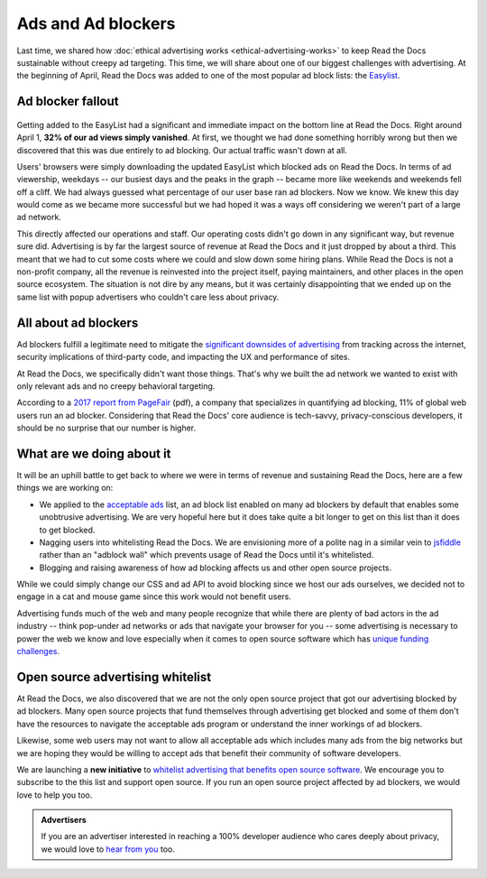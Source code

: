 .. post:: May 2, 2018
   :tags: advertising, privacy, sustainability, business, adblock
   :author: David
   :location: SAN


Ads and Ad blockers
===================

Last time, we shared how :doc:`ethical advertising works <ethical-advertising-works>`
to keep Read the Docs sustainable without creepy ad targeting.
This time, we will share about one of our biggest challenges with advertising.
At the beginning of April, Read the Docs was added to one of the most popular
ad block lists: the `Easylist`_.

.. _EasyList: https://easylist.to/


Ad blocker fallout
------------------

.. figure:: img/2018-readthedocs-adblocker-fallout.png
   :alt: Effect of ad blocking on Read the Docs ad views
   :width: 100%

Getting added to the EasyList had a significant and immediate impact
on the bottom line at Read the Docs.
Right around April 1, **32% of our ad views simply vanished**.
At first, we thought we had done something horribly wrong
but then we discovered that this was due entirely to ad blocking.
Our actual traffic wasn't down at all.

Users' browsers were simply downloading the updated EasyList
which blocked ads on Read the Docs.
In terms of ad viewership, weekdays
-- our busiest days and the peaks in the graph --
became more like weekends and weekends fell off a cliff.
We had always guessed what percentage of our user base ran ad blockers.
Now we know. We knew this day would come as we became more successful
but we had hoped it was a ways off considering we weren't part of a large ad network.

This directly affected our operations and staff.
Our operating costs didn't go down in any significant way, but revenue sure did.
Advertising is by far the largest source of revenue at Read the Docs
and it just dropped by about a third.
This meant that we had to cut some costs where we could and slow down some hiring plans.
While Read the Docs is not a non-profit company,
all the revenue is reinvested into the project itself, paying maintainers,
and other places in the open source ecosystem.
The situation is not dire by any means,
but it was certainly disappointing that we ended up on the same list
with popup advertisers who couldn't care less about privacy.


All about ad blockers
---------------------

Ad blockers fulfill a legitimate need to mitigate the
`significant downsides of advertising`_ from tracking across the internet,
security implications of third-party code,
and impacting the UX and performance of sites.

At Read the Docs, we specifically didn't want those things.
That's why we built the ad network we wanted to exist with
only relevant ads and no creepy behavioral targeting.

According to a `2017 report from PageFair`_ (pdf),
a company that specializes in quantifying ad blocking,
11% of global web users run an ad blocker.
Considering that Read the Docs' core audience is tech-savvy,
privacy-conscious developers,
it should be no surprise that our number is higher.

.. _significant downsides of advertising: https://docs.readthedocs.io/en/latest/ethical-advertising.html#ethical-info
.. _2017 report from PageFair: https://pagefair.com/downloads/2017/01/PageFair-2017-Adblock-Report.pdf


What are we doing about it
--------------------------

It will be an uphill battle to get back to where we were in terms of revenue
and sustaining Read the Docs, here are a few things we are working on:

.. TODO: update if/when we get on the list...

* We applied to the `acceptable ads`_ list,
  an ad block list enabled on many ad blockers by default
  that enables some unobtrusive advertising.
  We are very hopeful here but it does take quite a bit longer
  to get on this list than it does to get blocked.
* Nagging users into whitelisting Read the Docs.
  We are envisioning more of a polite nag in a similar vein to `jsfiddle`_
  rather than an "adblock wall" which prevents usage of Read the Docs
  until it's whitelisted.
* Blogging and raising awareness of how ad blocking affects us and other
  open source projects.

While we could simply change our CSS and ad API to avoid blocking
since we host our ads ourselves,  we decided not to engage in a cat and mouse game
since this work would not benefit users.

Advertising funds much of the web and many people recognize
that while there are plenty of bad actors in the ad industry
-- think pop-under ad networks or ads that navigate your browser for you --
some advertising is necessary to power the web we know and love
especially when it comes to open source software which has
`unique funding challenges`_.

.. _acceptable ads: https://acceptableads.com/
.. _jsfiddle: https://jsfiddle.net/
.. _unique funding challenges: https://www.fordfoundation.org/library/reports-and-studies/roads-and-bridges-the-unseen-labor-behind-our-digital-infrastructure/


Open source advertising whitelist
---------------------------------

At Read the Docs, we also discovered that we are not the only open source project
that got our advertising blocked by ad blockers.
Many open source projects that fund themselves
through advertising get blocked
and some of them don't have the resources to navigate the acceptable ads program
or understand the inner workings of ad blockers.

Likewise, some web users may not want to allow all acceptable ads
which includes many ads from the big networks but we are hoping they would be
willing to accept ads that benefit their community of software developers.

We are launching a **new initiative** to
`whitelist advertising that benefits open source software`_. We encourage
you to subscribe to the this list and support open source.
If you run an open source project affected by ad blockers, we would love to help you too.

.. _whitelist advertising that benefits open source software: https://ads-for-open-source.readthedocs.io

.. admonition:: Advertisers

    If you are an advertiser interested in reaching a 100% developer
    audience who cares deeply about privacy,
    we would love to `hear from you`_ too.

    .. _hear from you: https://readthedocs.org/sustainability/advertising/#advertise-cta
